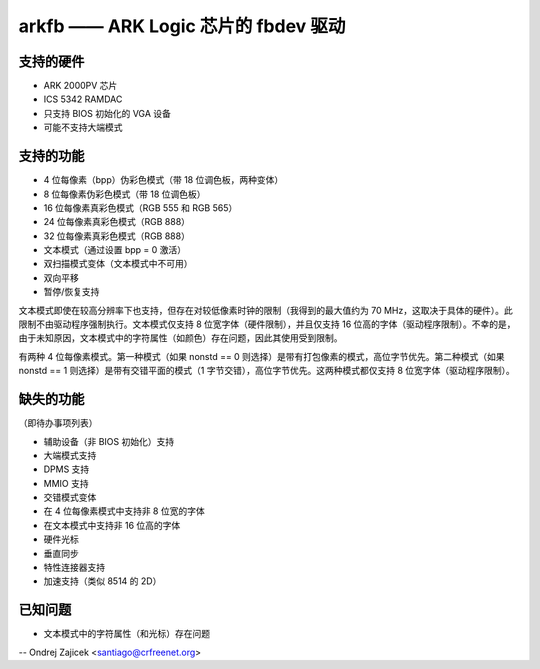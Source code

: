 ========================================
arkfb —— ARK Logic 芯片的 fbdev 驱动
========================================

支持的硬件
==================

- ARK 2000PV 芯片
- ICS 5342 RAMDAC

- 只支持 BIOS 初始化的 VGA 设备
- 可能不支持大端模式

支持的功能
==================

- 4 位每像素（bpp）伪彩色模式（带 18 位调色板，两种变体）
- 8 位每像素伪彩色模式（带 18 位调色板）
- 16 位每像素真彩色模式（RGB 555 和 RGB 565）
- 24 位每像素真彩色模式（RGB 888）
- 32 位每像素真彩色模式（RGB 888）
- 文本模式（通过设置 bpp = 0 激活）
- 双扫描模式变体（文本模式中不可用）
- 双向平移
- 暂停/恢复支持

文本模式即使在较高分辨率下也支持，但存在对较低像素时钟的限制（我得到的最大值约为 70 MHz，这取决于具体的硬件）。此限制不由驱动程序强制执行。文本模式仅支持 8 位宽字体（硬件限制），并且仅支持 16 位高的字体（驱动程序限制）。不幸的是，由于未知原因，文本模式中的字符属性（如颜色）存在问题，因此其使用受到限制。

有两种 4 位每像素模式。第一种模式（如果 nonstd == 0 则选择）是带有打包像素的模式，高位字节优先。第二种模式（如果 nonstd == 1 则选择）是带有交错平面的模式（1 字节交错），高位字节优先。这两种模式都仅支持 8 位宽字体（驱动程序限制）。

缺失的功能
=================
（即待办事项列表）

- 辅助设备（非 BIOS 初始化）支持
- 大端模式支持
- DPMS 支持
- MMIO 支持
- 交错模式变体
- 在 4 位每像素模式中支持非 8 位宽的字体
- 在文本模式中支持非 16 位高的字体
- 硬件光标
- 垂直同步
- 特性连接器支持
- 加速支持（类似 8514 的 2D）

已知问题
==========

- 文本模式中的字符属性（和光标）存在问题

--
Ondrej Zajicek <santiago@crfreenet.org>

